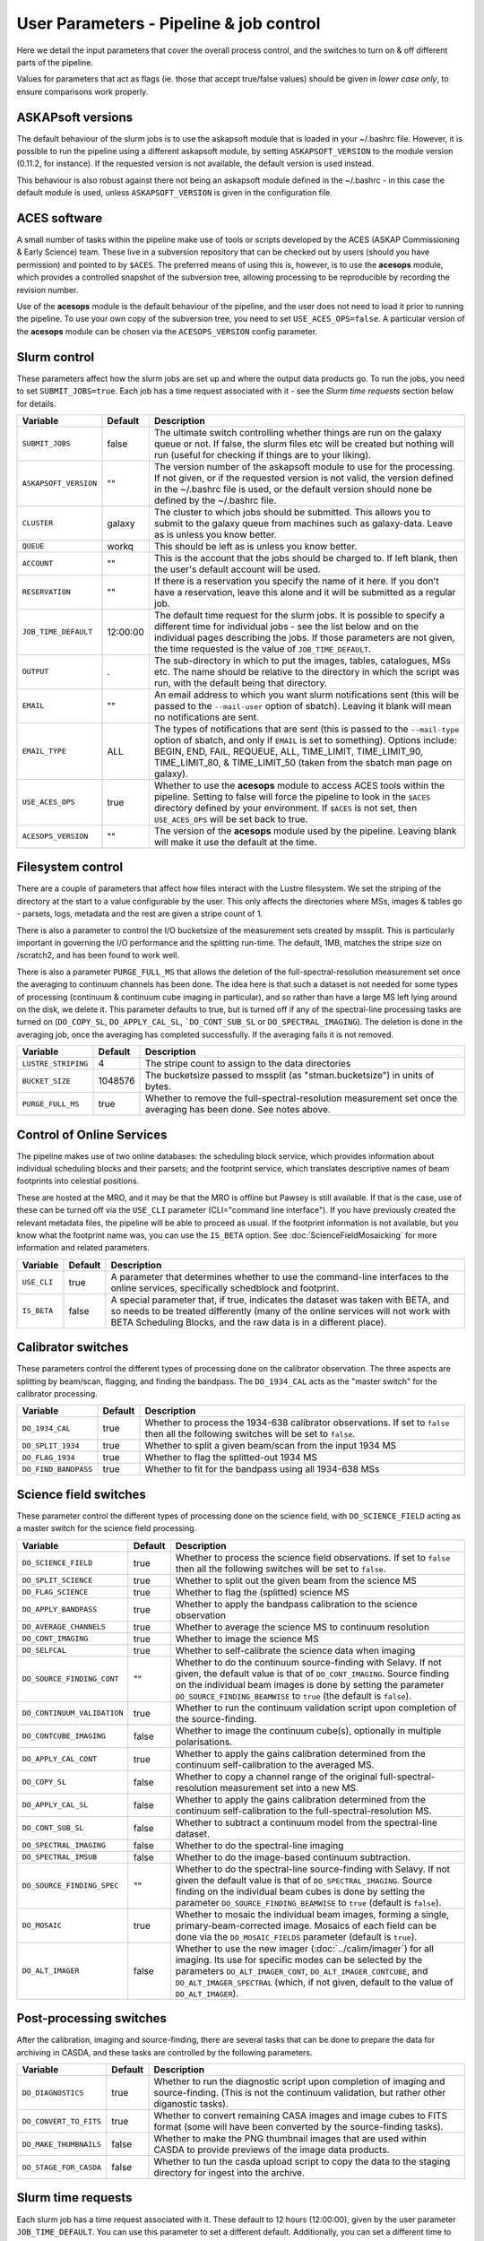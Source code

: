 User Parameters - Pipeline & job control
========================================

Here we detail the input parameters that cover the overall process
control, and the switches to turn on & off different parts of the
pipeline.

Values for parameters that act as flags (ie. those that accept
true/false values) should be given in *lower case only*, to ensure
comparisons work properly.

ASKAPsoft versions
------------------

The default behaviour of the slurm jobs is to use the askapsoft module
that is loaded in your ~/.bashrc file. However, it is possible to run
the pipeline using a different askapsoft module, by setting
``ASKAPSOFT_VERSION`` to the module version (0.11.2, for instance). If
the requested version is not available, the default version is used
instead. 

This behaviour is also robust against there not being an askapsoft
module defined in the ~/.bashrc - in this case the default module is
used, unless ``ASKAPSOFT_VERSION`` is given in the configuration
file. 

ACES software
-------------

A small number of tasks within the pipeline make use of tools or
scripts developed by the ACES (ASKAP Commissioning & Early Science)
team. These live in a subversion repository that can be checked out by
users (should you have permission) and pointed to by ``$ACES``. The
preferred means of using this is, however, is to use the **acesops**
module, which provides a controlled snapshot of the subversion tree,
allowing processing to be reproducible by recording the revision
number.

Use of the **acesops** module is the default behaviour of the
pipeline, and the user does not need to load it prior to running the
pipeline. To use your own copy of the subversion tree, you need to set
``USE_ACES_OPS=false``. A particular version of the **acesops** module
can be chosen via the ``ACESOPS_VERSION`` config parameter.

Slurm control
-------------

These parameters affect how the slurm jobs are set up and where the
output data products go. To run the jobs, you need to set
``SUBMIT_JOBS=true``. Each job has a time request associated with it -
see the *Slurm time requests* section below for details.

+-------------------------------------+---------+---------------------------------------------------------------------------------+
| Variable                            | Default | Description                                                                     |
+=====================================+=========+=================================================================================+
| ``SUBMIT_JOBS``                     | false   |The ultimate switch controlling whether things are run on the galaxy queue or    |
|                                     |         |not. If false, the slurm files etc will be created but nothing will run (useful  |
|                                     |         |for checking if things are to your liking).                                      |
|                                     |         |                                                                                 |
+-------------------------------------+---------+---------------------------------------------------------------------------------+
| ``ASKAPSOFT_VERSION``               | ""      |The version number of the askapsoft module to use for the processing. If not     |
|                                     |         |given, or if the requested version is not valid, the version defined in the      |
|                                     |         |~/.bashrc file is used, or the default version should none be defined by the     |
|                                     |         |~/.bashrc file.                                                                  |
|                                     |         |                                                                                 |
+-------------------------------------+---------+---------------------------------------------------------------------------------+
| ``CLUSTER``                         | galaxy  |The cluster to which jobs should be submitted. This allows you to submit to the  |
|                                     |         |galaxy queue from machines such as galaxy-data. Leave as is unless you know      |
|                                     |         |better.                                                                          |
+-------------------------------------+---------+---------------------------------------------------------------------------------+
| ``QUEUE``                           | workq   |This should be left as is unless you know better.                                |
+-------------------------------------+---------+---------------------------------------------------------------------------------+
| ``ACCOUNT``                         | ""      |This is the account that the jobs should be charged to. If left blank, then the  |
|                                     |         |user's default account will be used.                                             |
+-------------------------------------+---------+---------------------------------------------------------------------------------+
| ``RESERVATION``                     | ""      |If there is a reservation you specify the name of it here.  If you don't have a  |
|                                     |         |reservation, leave this alone and it will be submitted as a regular job.         |
|                                     |         |                                                                                 |
+-------------------------------------+---------+---------------------------------------------------------------------------------+
| ``JOB_TIME_DEFAULT``                |12:00:00 |The default time request for the slurm jobs. It is possible to specify a         |
|                                     |         |different time for individual jobs - see the list below and on the individual    |
|                                     |         |pages describing the jobs. If those parameters are not given, the time requested |
|                                     |         |is the value of ``JOB_TIME_DEFAULT``.                                            |
+-------------------------------------+---------+---------------------------------------------------------------------------------+
| ``OUTPUT``                          | .       |The sub-directory in which to put the images, tables, catalogues, MSs etc. The   |
|                                     |         |name should be relative to the directory in which the script was run, with the   |
|                                     |         |default being that directory.                                                    |
|                                     |         |                                                                                 |
+-------------------------------------+---------+---------------------------------------------------------------------------------+
| ``EMAIL``                           | ""      |An email address to which you want slurm notifications sent (this will be passed |
|                                     |         |to the ``--mail-user`` option of sbatch).  Leaving it blank will mean no         |
|                                     |         |notifications are sent.                                                          |
|                                     |         |                                                                                 |
+-------------------------------------+---------+---------------------------------------------------------------------------------+
| ``EMAIL_TYPE``                      | ALL     |The types of notifications that are sent (this is passed to the ``--mail-type``  |
|                                     |         |option of sbatch, and only if ``EMAIL`` is set to something). Options include:   |
|                                     |         |BEGIN, END, FAIL, REQUEUE, ALL, TIME_LIMIT, TIME_LIMIT_90, TIME_LIMIT_80, &      |
|                                     |         |TIME_LIMIT_50 (taken from the sbatch man page on galaxy).                        |
|                                     |         |                                                                                 |
+-------------------------------------+---------+---------------------------------------------------------------------------------+
| ``USE_ACES_OPS``                    | true    |Whether to use the **acesops** module to access ACES tools within the            |
|                                     |         |pipeline. Setting to false will force the pipeline to look in the ``$ACES``      |
|                                     |         |directory defined by your environment. If ``$ACES`` is not set, then             |
|                                     |         |``USE_ACES_OPS`` will be set back to true.                                       |
+-------------------------------------+---------+---------------------------------------------------------------------------------+
| ``ACESOPS_VERSION``                 | ""      |The version of the **acesops** module used by the pipeline. Leaving blank will   |
|                                     |         |make it use the default at the time.                                             |
+-------------------------------------+---------+---------------------------------------------------------------------------------+

Filesystem control
------------------

There are a couple of parameters that affect how files interact with
the Lustre filesystem. We set the striping of the directory at the
start to a value configurable by the user. This only affects the
directories where MSs, images & tables go - parsets, logs, metadata
and the rest are given a stripe count of 1.

There is also a parameter to control the I/O bucketsize of the
measurement sets created by mssplit. This is particularly important in
governing the I/O performance and the splitting run-time. The default,
1MB, matches the stripe size on /scratch2, and has been found to work
well.

There is also a parameter ``PURGE_FULL_MS`` that allows the deletion
of the full-spectral-resolution measurement set once the averaging to
continuum channels has been done. The idea here is that such a dataset
is not needed for some types of processing (continuum & continuum
cube imaging in particular), and so rather than have a large MS left
lying around on the disk, we delete it. This parameter defaults to
true, but is turned off if any of the spectral-line processing tasks
are turned on (``DO_COPY_SL``, ``DO_APPLY_CAL_SL``,
```DO_CONT_SUB_SL`` or ``DO_SPECTRAL_IMAGING``). The deletion is done
in the averaging job, once the averaging has completed
successfully. If the averaging fails it is not removed. 

+---------------------+---------+-------------------------------------------------------------+
| Variable            | Default | Description                                                 |
+=====================+=========+=============================================================+
| ``LUSTRE_STRIPING`` | 4       | The stripe count to assign to the data directories          |
+---------------------+---------+-------------------------------------------------------------+
| ``BUCKET_SIZE``     | 1048576 | The bucketsize passed to mssplit (as "stman.bucketsize") in |
|                     |         | units of bytes.                                             |
+---------------------+---------+-------------------------------------------------------------+
| ``PURGE_FULL_MS``   | true    | Whether to remove the full-spectral-resolution measurement  |
|                     |         | set once the averaging has been done. See notes above.      |
+---------------------+---------+-------------------------------------------------------------+


Control of Online Services
--------------------------

The pipeline makes use of two online databases: the scheduling block
service, which provides information about individual scheduling blocks
and their parsets; and the footprint service, which translates
descriptive names of beam footprints into celestial positions.

These are hosted at the MRO, and it may be that the MRO is offline but
Pawsey is still available. If that is the case, use of these can be
turned off via the ``USE_CLI`` parameter (CLI="command line
interface"). If you have previously created the relevant metadata
files, the pipeline will be able to proceed as usual. If the footprint
information is not available, but you know what the footprint name
was, you can use the ``IS_BETA`` option. See
:doc:`ScienceFieldMosaicking` for more information and related
parameters. 

+-------------------------+---------+-------------------------------------------------------------+
| Variable                | Default | Description                                                 |
+=========================+=========+=============================================================+
| ``USE_CLI``             | true    | A parameter that determines whether to use the command-line |
|                         |         | interfaces to the online services, specifically schedblock  |
|                         |         | and footprint.                                              |
+-------------------------+---------+-------------------------------------------------------------+
|  ``IS_BETA``            | false   | A special parameter that, if true, indicates the dataset was|
|                         |         | taken with BETA, and so needs to be treated differently     |
|                         |         | (many of the online services will not work with BETA        |
|                         |         | Scheduling Blocks, and the raw data is in a different       |
|                         |         | place).                                                     |
+-------------------------+---------+-------------------------------------------------------------+


Calibrator switches
-------------------

These parameters control the different types of processing done on the
calibrator observation. The three aspects are splitting by beam/scan,
flagging, and finding the bandpass. The ``DO_1934_CAL`` acts as the
"master switch" for the calibrator processing.

+----------------------+---------+------------------------------------------------------------+
| Variable             | Default | Description                                                |
+======================+=========+============================================================+
| ``DO_1934_CAL``      | true    | Whether to process the 1934-638 calibrator observations. If|
|                      |         | set to ``false`` then all the following switches will be   |
|                      |         | set to ``false``.                                          |
+----------------------+---------+------------------------------------------------------------+
| ``DO_SPLIT_1934``    | true    | Whether to split a given beam/scan from the input 1934 MS  |
+----------------------+---------+------------------------------------------------------------+
| ``DO_FLAG_1934``     | true    | Whether to flag the splitted-out 1934 MS                   |
+----------------------+---------+------------------------------------------------------------+
| ``DO_FIND_BANDPASS`` | true    | Whether to fit for the bandpass using all 1934-638 MSs     |
+----------------------+---------+------------------------------------------------------------+


Science field switches
----------------------

These parameter control the different types of processing done on the
science field, with ``DO_SCIENCE_FIELD`` acting as a master switch for
the science field processing.

+-----------------------------+---------+-------------------------------------------------------------+
| Variable                    | Default | Description                                                 |
+=============================+=========+=============================================================+
| ``DO_SCIENCE_FIELD``        | true    | Whether to process the science field observations. If set   |
|                             |         | to ``false`` then all the following switches will be set to |
|                             |         | ``false``.                                                  |
+-----------------------------+---------+-------------------------------------------------------------+
| ``DO_SPLIT_SCIENCE``        | true    | Whether to split out the given beam from the science MS     |
+-----------------------------+---------+-------------------------------------------------------------+
| ``DO_FLAG_SCIENCE``         | true    | Whether to flag the (splitted) science MS                   |
+-----------------------------+---------+-------------------------------------------------------------+
| ``DO_APPLY_BANDPASS``       | true    | Whether to apply the bandpass calibration to the science    |
|                             |         | observation                                                 |
+-----------------------------+---------+-------------------------------------------------------------+
| ``DO_AVERAGE_CHANNELS``     | true    |  Whether to average the science MS to continuum resolution  |
+-----------------------------+---------+-------------------------------------------------------------+
| ``DO_CONT_IMAGING``         | true    | Whether to image the science MS                             |
+-----------------------------+---------+-------------------------------------------------------------+
| ``DO_SELFCAL``              | true    | Whether to self-calibrate the science data when imaging     |
+-----------------------------+---------+-------------------------------------------------------------+
| ``DO_SOURCE_FINDING_CONT``  | ""      | Whether to do the continuum source-finding with Selavy. If  |
|                             |         | not given, the default value is that of ``DO_CONT_IMAGING``.|
|                             |         | Source finding on the individual beam images is done by     |
|                             |         | setting the parameter ``DO_SOURCE_FINDING_BEAMWISE`` to     |
|                             |         | ``true`` (the default is ``false``).                        |
+-----------------------------+---------+-------------------------------------------------------------+
| ``DO_CONTINUUM_VALIDATION`` | true    | Whether to run the continuum validation script upon         |
|                             |         | completion of the source-finding.                           |
+-----------------------------+---------+-------------------------------------------------------------+
| ``DO_CONTCUBE_IMAGING``     | false   | Whether to image the continuum cube(s), optionally in       |
|                             |         | multiple polarisations.                                     |
+-----------------------------+---------+-------------------------------------------------------------+
| ``DO_APPLY_CAL_CONT``       | true    | Whether to apply the gains calibration determined from the  |
|                             |         | continuum self-calibration to the averaged MS.              |
+-----------------------------+---------+-------------------------------------------------------------+
| ``DO_COPY_SL``              | false   | Whether to copy a channel range of the original             |
|                             |         | full-spectral- resolution measurement set into a new MS.    |
+-----------------------------+---------+-------------------------------------------------------------+
| ``DO_APPLY_CAL_SL``         | false   | Whether to apply the gains calibration determined from the  |
|                             |         | continuum self-calibration to the full-spectral-resolution  |
|                             |         | MS.                                                         |
+-----------------------------+---------+-------------------------------------------------------------+
| ``DO_CONT_SUB_SL``          | false   | Whether to subtract a continuum model from the              |
|                             |         | spectral-line dataset.                                      |
+-----------------------------+---------+-------------------------------------------------------------+
| ``DO_SPECTRAL_IMAGING``     | false   | Whether to do the spectral-line imaging                     |
+-----------------------------+---------+-------------------------------------------------------------+
| ``DO_SPECTRAL_IMSUB``       | false   | Whether to do the image-based continuum subtraction.        |
+-----------------------------+---------+-------------------------------------------------------------+
| ``DO_SOURCE_FINDING_SPEC``  | ""      | Whether to do the spectral-line source-finding with         |
|                             |         | Selavy. If not given the default value is that of           |
|                             |         | ``DO_SPECTRAL_IMAGING``. Source finding on the individual   |
|                             |         | beam cubes is done by setting the parameter                 |
|                             |         | ``DO_SOURCE_FINDING_BEAMWISE`` to ``true`` (default is      |
|                             |         | ``false``).                                                 |
+-----------------------------+---------+-------------------------------------------------------------+
| ``DO_MOSAIC``               | true    | Whether to mosaic the individual beam images, forming a     |
|                             |         | single, primary-beam-corrected image. Mosaics of each field |
|                             |         | can be done via the ``DO_MOSAIC_FIELDS`` parameter (default |
|                             |         | is ``true``).                                               |
+-----------------------------+---------+-------------------------------------------------------------+
| ``DO_ALT_IMAGER``           | false   | Whether to use the new imager (:doc:`../calim/imager`) for  |
|                             |         | all imaging. Its use for specific modes can be selected by  |
|                             |         | the parameters ``DO_ALT_IMAGER_CONT``,                      |
|                             |         | ``DO_ALT_IMAGER_CONTCUBE``, and ``DO_ALT_IMAGER_SPECTRAL``  |
|                             |         | (which, if not given, default to the value of               |
|                             |         | ``DO_ALT_IMAGER``).                                         |
+-----------------------------+---------+-------------------------------------------------------------+


Post-processing switches
------------------------

After the calibration, imaging and source-finding, there are several
tasks that can be done to prepare the data for archiving in CASDA, and
these tasks are controlled by the following parameters.

+----------------------------+---------+-------------------------------------------------------------+
| Variable                   | Default | Description                                                 |
+============================+=========+=============================================================+
| ``DO_DIAGNOSTICS``         | true    | Whether to run the diagnostic script upon completion of     |
|                            |         | imaging and source-finding. (This is not the continuum      |
|                            |         | validation, but rather other diganostic tasks).             |
+----------------------------+---------+-------------------------------------------------------------+
| ``DO_CONVERT_TO_FITS``     | true    | Whether to convert remaining CASA images and image cubes to |
|                            |         | FITS format (some will have been converted by the           |
|                            |         | source-finding tasks).                                      |
+----------------------------+---------+-------------------------------------------------------------+
| ``DO_MAKE_THUMBNAILS``     | false   | Whether to make the PNG thumbnail images that are used      |
|                            |         | within CASDA to provide previews of the image data products.|
+----------------------------+---------+-------------------------------------------------------------+
| ``DO_STAGE_FOR_CASDA``     | false   | Whether to tun the casda upload script to copy the data to  |
|                            |         | the staging directory for ingest into the archive.          |
+----------------------------+---------+-------------------------------------------------------------+



Slurm time requests
-------------------

Each slurm job has a time request associated with it. These default to
12 hours (12:00:00), given by the user parameter
``JOB_TIME_DEFAULT``. You can use this parameter to set a different
default. Additionally, you can set a different time to the default for
individual jobs, by using the following set of parameters. Acceptable
time formats include (taken from the sbatch man page): "minutes",
"minutes:seconds", "hours:minutes:seconds", "days-hours",
"days-hours:minutes" and "days-hours:minutes:seconds"


+---------------------------------+--------------------------------------------------------------+
| Variable                        | Description                                                  |
+=================================+==============================================================+
| ``JOB_TIME_SPLIT_1934``         | Time request for splitting the calibrator MS                 |
+---------------------------------+--------------------------------------------------------------+
| ``JOB_TIME_SPLIT_SCIENCE``      | Time request for splitting the science MS                    |
+---------------------------------+--------------------------------------------------------------+
| ``JOB_TIME_FLAG_1934``          | Time request for flagging the calibrator data                |
+---------------------------------+--------------------------------------------------------------+
| ``JOB_TIME_FLAG_SCIENCE``       | Time request for flagging the science data                   |
+---------------------------------+--------------------------------------------------------------+
| ``JOB_TIME_FIND_BANDPASS``      | Time request for finding the bandpass solution               |
+---------------------------------+--------------------------------------------------------------+
| ``JOB_TIME_APPLY_BANDPASS``     | Time request for applying the bandpass to the science data   |
+---------------------------------+--------------------------------------------------------------+
| ``JOB_TIME_AVERAGE_MS``         | Time request for averaging the channels of the science data  |
+---------------------------------+--------------------------------------------------------------+
| ``JOB_TIME_CONT_IMAGE``         | Time request for imaging the continuum (both types - with and|
|                                 | without self-calibration)                                    |
+---------------------------------+--------------------------------------------------------------+
| ``JOB_TIME_SPECTRAL_SPLIT``     | Time request for splitting out a subset of the spectral data |
+---------------------------------+--------------------------------------------------------------+
| ``JOB_TIME_SPECTRAL_APPLYCAL``  | Time request for applying the gains calibration to the       |
|                                 | spectral data                                                |
+---------------------------------+--------------------------------------------------------------+
| ``JOB_TIME_SPECTRAL_CONTSUB``   | Time request for subtracting the continuum from the spectral |
|                                 | data                                                         |
+---------------------------------+--------------------------------------------------------------+
| ``JOB_TIME_SPECTRAL_IMAGE``     | Time request for imaging the spectral-line data              |
+---------------------------------+--------------------------------------------------------------+
| ``JOB_TIME_LINMOS``             | Time request for mosaicking                                  |
+---------------------------------+--------------------------------------------------------------+
| ``JOB_TIME_SOURCEFINDING``      | Time request for source-finding jobs                         |
+---------------------------------+--------------------------------------------------------------+
